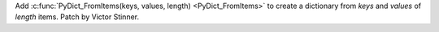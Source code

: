 Add :c:func:`PyDict_FromItems(keys, values, length) <PyDict_FromItems>` to
create a dictionary from *keys* and *values* of *length* items. Patch by
Victor Stinner.

